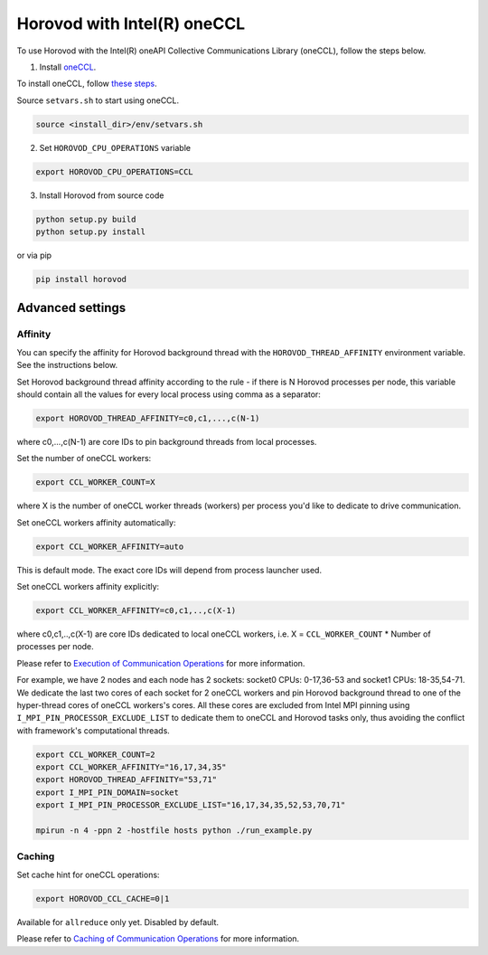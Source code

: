 .. inclusion-marker-start-do-not-remove

Horovod with Intel(R) oneCCL
============================
To use Horovod with the Intel(R) oneAPI Collective Communications Library (oneCCL), follow the steps below.

1. Install `oneCCL <https://github.com/intel/oneccl>`_.

To install oneCCL, follow `these steps <https://github.com/intel/oneccl/blob/master/README.md>`_.

Source ``setvars.sh`` to start using oneCCL.

.. code-block:: bash

    source <install_dir>/env/setvars.sh

2. Set ``HOROVOD_CPU_OPERATIONS`` variable
    
.. code-block:: bash

    export HOROVOD_CPU_OPERATIONS=CCL

3. Install Horovod from source code

.. code-block:: bash

    python setup.py build
    python setup.py install

or via pip 

.. code-block:: bash
    
    pip install horovod

Advanced settings
*****************

Affinity
--------

You can specify the affinity for Horovod background thread with the ``HOROVOD_THREAD_AFFINITY`` environment variable.
See the instructions below.

Set Horovod background thread affinity according to the rule - if there is N Horovod processes per node, this variable should contain all the values for every local process using comma as a separator:

.. code-block:: bash
    
    export HOROVOD_THREAD_AFFINITY=c0,c1,...,c(N-1)

where c0,...,c(N-1) are core IDs to pin background threads from local processes.


Set the number of oneCCL workers:

.. code-block:: bash
    
    export CCL_WORKER_COUNT=X

where X is the number of oneCCL worker threads (workers) per process you'd like to dedicate to drive communication.


Set oneCCL workers affinity automatically:

.. code-block:: bash

    export CCL_WORKER_AFFINITY=auto

This is default mode. The exact core IDs will depend from process launcher used.

Set oneCCL workers affinity explicitly:

.. code-block:: bash

    export CCL_WORKER_AFFINITY=c0,c1,..,c(X-1)

where c0,c1,..,c(X-1) are core IDs dedicated to local oneCCL workers, i.e. X = ``CCL_WORKER_COUNT`` * Number of processes per node.

Please refer to `Execution of Communication Operations <https://oneapi-src.github.io/oneCCL/operation_execution.html>`_ for more information.


For example, we have 2 nodes and each node has 2 sockets: socket0 CPUs: 0-17,36-53 and socket1 CPUs: 18-35,54-71. We dedicate the last two cores of each socket for 2 oneCCL workers and pin Horovod background thread to one of the hyper-thread cores of oneCCL workers's cores. All these cores are excluded from Intel MPI pinning using ``I_MPI_PIN_PROCESSOR_EXCLUDE_LIST`` to dedicate them to oneCCL and Horovod tasks only, thus avoiding the conflict with framework's computational threads.

.. code-block:: bash
    
    export CCL_WORKER_COUNT=2
    export CCL_WORKER_AFFINITY="16,17,34,35"
    export HOROVOD_THREAD_AFFINITY="53,71"
    export I_MPI_PIN_DOMAIN=socket
    export I_MPI_PIN_PROCESSOR_EXCLUDE_LIST="16,17,34,35,52,53,70,71"

    mpirun -n 4 -ppn 2 -hostfile hosts python ./run_example.py


Caching
-------

Set cache hint for oneCCL operations:

.. code-block:: bash
    
    export HOROVOD_CCL_CACHE=0|1

Available for ``allreduce`` only yet. Disabled by default.

Please refer to `Caching of Communication Operations <https://oneapi-src.github.io/oneCCL/operation_caching.html>`_ for more information.

.. inclusion-marker-end-do-not-remove
